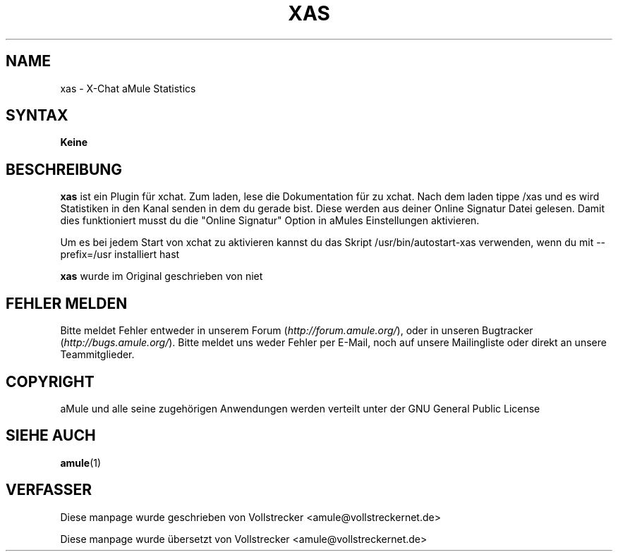 .\"*******************************************************************
.\"
.\" This file was generated with po4a. Translate the source file.
.\"
.\"*******************************************************************
.TH XAS 1 "Januar 2010" "xas v1.9" "aMule Hilfsprogramme"
.als B_untranslated B
.SH NAME
xas \- X\-Chat aMule Statistics
.SH SYNTAX
\fBKeine\fP
.SH BESCHREIBUNG
.B_untranslated xas
ist ein Plugin für xchat. Zum laden, lese die Dokumentation für zu
xchat. Nach dem  laden tippe /xas und es wird Statistiken in den Kanal
senden in dem du gerade bist. Diese werden aus deiner Online Signatur Datei
gelesen.  Damit dies funktioniert musst du die "Online Signatur" Option in
aMules Einstellungen aktivieren.

Um es bei jedem Start von xchat zu aktivieren kannst du das Skript
/usr/bin/autostart\-xas verwenden, wenn du mit \-\-prefix=/usr installiert hast

.B_untranslated xas
wurde im Original geschrieben von niet
.SH "FEHLER MELDEN"
Bitte meldet Fehler entweder in unserem Forum (\fIhttp://forum.amule.org/\fP),
oder in unseren Bugtracker (\fIhttp://bugs.amule.org/\fP). Bitte meldet uns
weder Fehler per E\-Mail, noch auf unsere Mailingliste oder direkt an unsere
Teammitglieder.
.SH COPYRIGHT
aMule und alle seine zugehörigen Anwendungen werden verteilt unter der GNU
General Public License
.SH "SIEHE AUCH"
.B_untranslated amule\fR(1)
.SH VERFASSER
Diese manpage wurde geschrieben von Vollstrecker
<amule@vollstreckernet.de>

Diese manpage wurde übersetzt von Vollstrecker <amule@vollstreckernet.de>
